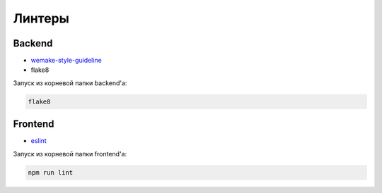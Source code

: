 Линтеры
=======


Backend
-------

* `wemake-style-guideline <https://wemake-python-stylegui.de/>`_ 
* flake8

Запуск из корневой папки backend'a:

.. code-block::

    flake8

Frontend
--------

* `eslint <https://wemake-services.gitbook.io/wemake-vue-template/linting>`_ 

Запуск из корневой папки frontend'a:

.. code-block::

    npm run lint